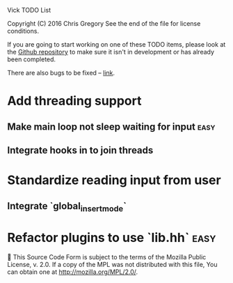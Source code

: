 Vick TODO List

Copyright (C) 2016 Chris Gregory
See the end of the file for license conditions.

If you are going to start working on one of these TODO items, please
look at the [[https://github.com/czipperz/vick][Github repository]] to make sure it isn't in development or
has already been completed.

There are also bugs to be fixed -- [[https://github.com/czipperz/vick/issues][link]].

* Add threading support
** Make main loop not sleep waiting for input                          :easy:
** Integrate hooks in to join threads
* Standardize reading input from user
** Integrate `global_insert_mode`
* Refactor plugins to use `lib.hh`                                     :easy:


This Source Code Form is subject to the terms of the Mozilla Public
License, v. 2.0. If a copy of the MPL was not distributed with this
file, You can obtain one at http://mozilla.org/MPL/2.0/.
